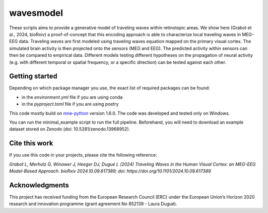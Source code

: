 =======
wavesmodel
=======
 
These scripts aims to provide a generative model of traveling waves within retinotopic areas. 
We show here (Grabot et al., 2024, bioRxiv) a proof-of-concept that this encoding approach is able to characterize local traveling waves in MEG-EEG data.
Traveling waves are first modeled using traveling waves equation mapped on the primary visual cortex. The simulated brain activity is then projected onto the sensors (MEG and EEG). The predicted activity within sensors can then be compared to empirical data. Different models testing different hypotheses on the propagation of neural activity (e.g. with different temporal or spatial frequency, or a specific direction) can be tested against each other.

Getting started
------------------------------------
Depending on which package manager you use, the exact list of required packages can be found:

- in the *environment.yml* file if you are using conda
- in the *pyproject.toml* file if you are using poetry

This code mostly build on `mne-python <https://mne.tools/stable/index.html>`_ version 1.6.0. The code was developed and tested only on Windows.

You can run the minimal_example script to run the full pipeline. Beforehand, you will need to download an example dataset stored on Zenodo (doi: 10.5281/zenodo.13968952).

Cite this work
------------------------------------
If you use this code in your projects, please cite the following reference:

*Grabot L, Merholz G, Winawer J, Heeger DJ, Dugué L (2024) Traveling Waves in the Human Visual Cortex: an MEG-EEG Model-Based Approach. bioRxiv 2024.10.09.617389; doi: https://doi.org/10.1101/2024.10.09.617389*

Acknowledgments
------------------------------------
This project has received funding from the European Research Council (ERC) under the European Union’s Horizon 2020 research and innovation programme (grant agreement No 852139 - Laura Dugué). 

